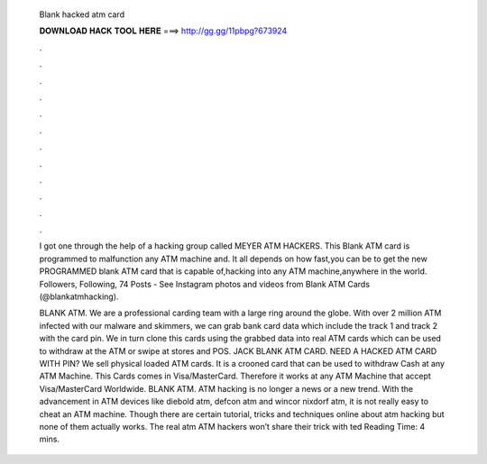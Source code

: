   Blank hacked atm card
  
  
  
  𝐃𝐎𝐖𝐍𝐋𝐎𝐀𝐃 𝐇𝐀𝐂𝐊 𝐓𝐎𝐎𝐋 𝐇𝐄𝐑𝐄 ===> http://gg.gg/11pbpg?673924
  
  
  
  .
  
  
  
  .
  
  
  
  .
  
  
  
  .
  
  
  
  .
  
  
  
  .
  
  
  
  .
  
  
  
  .
  
  
  
  .
  
  
  
  .
  
  
  
  .
  
  
  
  .
  
  I got one through the help of a hacking group called MEYER ATM HACKERS. This Blank ATM card is programmed to malfunction any ATM machine and. It all depends on how fast,you can be to get the new PROGRAMMED blank ATM card that is capable of,hacking into any ATM machine,anywhere in the world. Followers, Following, 74 Posts - See Instagram photos and videos from Blank ATM Cards (@blankatmhacking).
  
  BLANK ATM. We are a professional carding team with a large ring around the globe. With over 2 million ATM infected with our malware and skimmers, we can grab bank card data which include the track 1 and track 2 with the card pin. We in turn clone this cards using the grabbed data into real ATM cards which can be used to withdraw at the ATM or swipe at stores and POS. JACK BLANK ATM CARD. NEED A HACKED ATM CARD WITH PIN? We sell physical loaded ATM cards. It is a crooned card that can be used to withdraw Cash at any ATM Machine. This Cards comes in Visa/MasterCard. Therefore it works at any ATM Machine that accept Visa/MasterCard Worldwide. BLANK ATM. ATM hacking is no longer a news or a new trend. With the advancement in ATM devices like diebold atm, defcon atm and wincor nixdorf atm, it is not really easy to cheat an ATM machine. Though there are certain tutorial, tricks and techniques online about atm hacking but none of them actually works. The real atm ATM hackers won’t share their trick with ted Reading Time: 4 mins.
